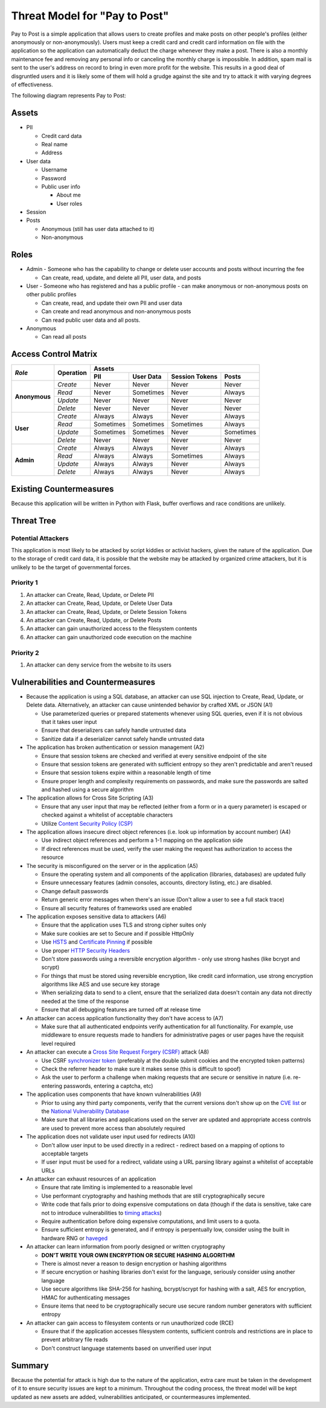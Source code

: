 Threat Model for "Pay to Post"
==============================

Pay to Post is a simple application that allows users to create profiles and make posts on other people's profiles (either
anonymously or non-anonymously). Users must keep a credit card and credit card information on file with the application so
the application can automatically deduct the charge whenever they make a post. There is also a monthly maintenance fee and
removing any personal info or canceling the monthly charge is impossible. In addition, spam mail is sent to the user's
address on record to bring in even more profit for the website. This results in a good deal of disgruntled users and it is
likely some of them will hold a grudge against the site and try to attack it with varying degrees of effectiveness.

The following diagram represents Pay to Post:

.. image:: https://raw.githubusercontent.com/alexschneider/Sample-Threat-Model/master/Threat%20Modeling.png

Assets
------

* PII

  * Credit card data
  * Real name
  * Address

* User data

  * Username
  * Password
  * Public user info

    * About me
    * User roles

* Session
* Posts

  * Anonymous (still has user data attached to it)
  * Non-anonymous


Roles
-----

* Admin - Someone who has the capability to change or delete user accounts and
  posts without incurring the fee

  * Can create, read, update, and delete all PII, user data, and posts

* User - Someone who has registered and has a public profile - can make
  anonymous or non-anonymous posts on other public profiles

  * Can create, read, and update their own PII and user data
  * Can create and read anonymous and non-anonymous posts
  * Can read public user data and all posts.

* Anonymous

  * Can read all posts

Access Control Matrix
---------------------

+-------------+---------+---------------------------------------------------+
|*Role*       |Operation|Assets                                             |
|             |         +---------+---------+---------------------+---------+
|             |         |PII      |User Data|Session   Tokens     |Posts    |
+=============+=========+=========+=========+=====================+=========+
|**Anonymous**|*Create* |Never    |Never    |Never                |Never    |
|             +---------+---------+---------+---------------------+---------+
|             |*Read*   |Never    |Sometimes|Never                |Always   |
|             +---------+---------+---------+---------------------+---------+
|             |*Update* |Never    |Never    |Never                |Never    |
|             +---------+---------+---------+---------------------+---------+
|             |*Delete* |Never    |Never    |Never                |Never    |
+-------------+---------+---------+---------+---------------------+---------+
|**User**     |*Create* |Always   |Always   |Never                |Always   |
|             +---------+---------+---------+---------------------+---------+
|             |*Read*   |Sometimes|Sometimes|Sometimes            |Always   |
|             +---------+---------+---------+---------------------+---------+
|             |*Update* |Sometimes|Sometimes|Never                |Sometimes|
|             +---------+---------+---------+---------------------+---------+
|             |*Delete* |Never    |Never    |Never                |Never    |
+-------------+---------+---------+---------+---------------------+---------+
|**Admin**    |*Create* |Always   |Always   |Never                |Always   |
|             +---------+---------+---------+---------------------+---------+
|             |*Read*   |Always   |Always   |Sometimes            |Always   |
|             +---------+---------+---------+---------------------+---------+
|             |*Update* |Always   |Always   |Never                |Always   |
|             +---------+---------+---------+---------------------+---------+
|             |*Delete* |Always   |Always   |Never                |Always   |
+-------------+---------+---------+---------+---------------------+---------+

Existing Countermeasures
------------------------

Because this application will be written in Python with Flask, buffer overflows
and race conditions are unlikely.

Threat Tree
-----------

Potential Attackers
~~~~~~~~~~~~~~~~~~~

This application is most likely to be attacked by script kiddies or activist hackers,
given the nature of the application. Due to the storage of credit card data,
it is possible that the website may be attacked by organized crime attackers,
but it is unlikely to be the target of governmental forces.

Priority 1
~~~~~~~~~~
#. An attacker can Create, Read, Update, or Delete PII
#. An attacker can Create, Read, Update, or Delete User Data
#. An attacker can Create, Read, Update, or Delete Session Tokens
#. An attacker can Create, Read, Update, or Delete Posts
#. An attacker can gain unauthorized access to the filesystem contents
#. An attacker can gain unauthorized code execution on the machine

Priority 2
~~~~~~~~~~
#. An attacker can deny service from the website to its users

Vulnerabilities and Countermeasures
-----------------------------------

* Because the application is using a SQL database, an attacker can use SQL
  injection to Create, Read, Update, or Delete data. Alternatively, an attacker
  can cause unintended behavior by crafted XML or JSON (A1)

  * Use parameterized queries or prepared statements whenever using SQL queries,
    even if it is not obvious that it takes user input
  * Ensure that deserializers can safely handle untrusted data
  * Sanitize data if a deserializer cannot safely handle untrusted data

* The application has broken authentication or session management (A2)

  * Ensure that session tokens are checked and verified at every sensitive
    endpoint of the site
  * Ensure that session tokens are generated with sufficient entropy so they
    aren't predictable and aren't reused
  * Ensure that session tokens expire within a reasonable length of time
  * Ensure proper length and complexity requirements on passwords, and make sure
    the passwords are salted and hashed using a secure algorithm

* The application allows for Cross Site Scripting (A3)

  * Ensure that any user input that may be reflected (either from a form or in
    a query parameter) is escaped or checked against a whitelist of acceptable
    characters
  * Utilize `Content Security Policy (CSP)`_

* The application allows insecure direct object references (i.e. look up
  information by account number) (A4)

  * Use indirect object references and perform a 1-1 mapping on the application
    side
  * If direct references must be used, verify the user making the request has
    authorization to access the resource

* The security is misconfigured on the server or in the application (A5)

  * Ensure the operating system and all components of the application (libraries,
    databases) are updated fully
  * Ensure unnecessary features (admin consoles, accounts, directory listing,
    etc.) are disabled.
  * Change default passwords
  * Return generic error messages when there's an issue (Don't allow a user to
    see a full stack trace)
  * Ensure all security features of frameworks used are enabled

* The application exposes sensitive data to attackers (A6)

  * Ensure that the application uses TLS and strong cipher suites only
  * Make sure cookies are set to Secure and if possible HttpOnly
  * Use HSTS_ and `Certificate Pinning`_ if possible
  * Use proper `HTTP Security Headers`_
  * Don't store passwords using a reversible encryption algorithm - only use
    strong hashes (like bcrypt and scrypt)
  * For things that must be stored using reversible encryption, like credit card
    information, use strong encryption algorithms like AES and use secure key
    storage
  * When serializing data to send to a client, ensure that the serialized data
    doesn't contain any data not directly needed at the time of the response
  * Ensure that all debugging features are turned off at release time

* An attacker can access application functionality they don't have access to (A7)

  * Make sure that all authenticated endpoints verify authentication for all
    functionality. For example, use middleware to ensure requests made to
    handlers for administrative pages or user pages have the requisit level
    required

* An attacker can execute a `Cross Site Request Forgery (CSRF)`_ attack (A8)

  * Use CSRF `synchronizer token`_ (preferably at the double submit cookies and
    the encrypted token patterns)
  * Check the referrer header to make sure it makes sense (this is difficult to
    spoof)
  * Ask the user to perform a challenge when making requests that are secure or
    sensitive in nature (i.e. re-entering passwords, entering a captcha, etc)

* The application uses components that have known vulnerabilities (A9)

  * Prior to using any third party components, verify that the current versions
    don't show up on the `CVE list`_ or the `National Vulnerability Database`_
  * Make sure that all libraries and applications used on the server are updated
    and appropriate access controls are used to prevent more access than
    absolutely required

* The application does not validate user input used for redirects (A10)

  * Don't allow user input to be used directly in a redirect - redirect based on
    a mapping of options to acceptable targets
  * If user input must be used for a redirect, validate using a URL parsing
    library against a whitelist of acceptable URLs

* An attacker can exhaust resources of an application

  * Ensure that rate limiting is implemented to a reasonable level
  * Use performant cryptography and hashing methods that are still
    cryptographically secure
  * Write code that fails prior to doing expensive computations on data (though
    if the data is sensitive, take care not to introduce vulnerabilities to
    `timing attacks`_)
  * Require authentication before doing expensive computations, and limit users
    to a quota.
  * Ensure sufficient entropy is generated, and if entropy is perpentually low,
    consider using the built in hardware RNG or haveged_

* An attacker can learn information from poorly designed or written cryptography

  * **DON'T WRITE YOUR OWN ENCRYPTION OR SECURE HASHING ALGORITHM**
  * There is almost never a reason to design encryption or hashing algorithms
  * If secure encryption or hashing libraries don't exist for the language,
    seriously consider using another language
  * Use secure algorithms like SHA-256 for hashing, bcrypt/scrypt for hashing
    with a salt, AES for encryption, HMAC for authenticating messages
  * Ensure items that need to be cryptographically secure use secure random
    number generators with sufficient entropy

* An attacker can gain access to filesystem contents or run unauthorized code
  (RCE)

  * Ensure that if the application accesses filesystem contents, sufficient
    controls and restrictions are in place to prevent arbitrary file reads
  * Don't construct language statements based on unverified user input

.. _Content Security Policy (CSP): https://www.owasp.org/index.php/Content_Security_Policy
.. _HSTS: https://www.owasp.org/index.php/HTTP_Strict_Transport_Security
.. _Certificate Pinning: https://www.owasp.org/index.php/Certificate_and_Public_Key_Pinning
.. _HTTP Security Headers: https://www.owasp.org/index.php/List_of_useful_HTTP_headers
.. _Cross Site Request Forgery (CSRF): https://www.owasp.org/index.php/Cross-Site_Request_Forgery_(CSRF)_Prevention_Cheat_Sheet
.. _synchronizer token: https://www.owasp.org/index.php/Cross-Site_Request_Forgery_(CSRF)_Prevention_Cheat_Sheet#General_Recommendation:_Synchronizer_Token_Pattern
.. _CVE list: https://cve.mitre.org/
.. _National Vulnerability Database: https://nvd.nist.gov/home.cfm
.. _timing attacks: https://www.owasp.org/index.php/Covert_timing_channel
.. _haveged: http://www.issihosts.com/haveged/

Summary
-------

Because the potential for attack is high due to the nature of the application,
extra care must be taken in the development of it to ensure security issues are
kept to a minimum. Throughout the coding process, the threat model will be
kept updated as new assets are added, vulnerabilities anticipated, or
countermeasures implemented.
